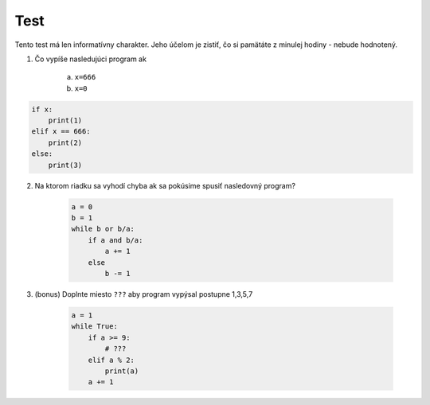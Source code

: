 Test
====

Tento test má len informatívny charakter.
Jeho účelom je zistiť, čo si pamätáte z minulej hodiny - nebude hodnotený.


1. Čo vypíše nasledujúci program ak

    a. ``x=666``
    b. ``x=0``

.. code-block:: python

    if x:
        print(1)
    elif x == 666:
        print(2)
    else:
        print(3)


2. Na ktorom riadku sa vyhodí chyba ak sa pokúsime spusiť nasledovný program?

    .. code-block:: python

        a = 0
        b = 1
        while b or b/a:
            if a and b/a:
                a += 1
            else
                b -= 1

3. (bonus) Doplnte miesto ``???`` aby program vypýsal postupne 1,3,5,7

    .. code-block:: python

        a = 1
        while True:
            if a >= 9:
                # ???
            elif a % 2:
                print(a)
            a += 1

